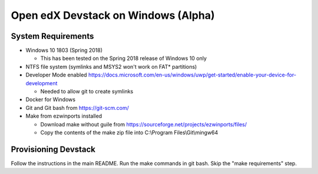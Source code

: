 Open edX Devstack on Windows (Alpha)
====================================

System Requirements
-------------------

* Windows 10 1803 (Spring 2018)

  * This has been tested on the Spring 2018 release of Windows 10 only

* NTFS file system (symlinks and MSYS2 won't work on FAT* partitions)

* Developer Mode enabled https://docs.microsoft.com/en-us/windows/uwp/get-started/enable-your-device-for-development

  * Needed to allow git to create symlinks

* Docker for Windows

* Git and Git bash from https://git-scm.com/

* Make from ezwinports installed

  * Download make without guile from https://sourceforge.net/projects/ezwinports/files/

  * Copy the contents of the make zip file into C:\\Program Files\\Git\\mingw64

Provisioning Devstack
---------------------

Follow the instructions in the main README. Run the make commands in git bash. Skip the "make requirements" step.

